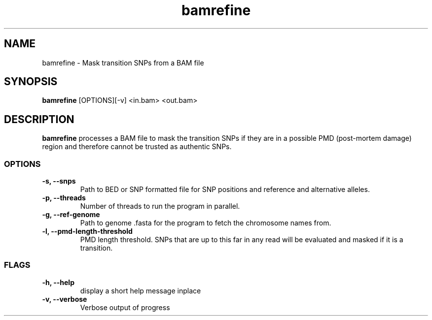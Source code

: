 .TH bamrefine 1 "6 July 19"
.SH NAME
bamrefine \- Mask transition SNPs from a BAM file
.SH SYNOPSIS
\fB bamrefine \fP [OPTIONS][-v] <in.bam> <out.bam>
.SH DESCRIPTION
\fBbamrefine\fP processes a BAM file to mask the transition SNPs
if they are in a possible PMD (post-mortem damage) region and 
therefore cannot be trusted as authentic SNPs.
.SS OPTIONS
.TP
\fB-s, --snps\fP
Path to BED or SNP formatted file for SNP positions and reference and
alternative alleles.
.TP
\fB-p, --threads\fP
Number of threads to run the program in parallel.
.TP
\fB-g, --ref-genome \fP
Path to genome .fasta for the program to fetch the chromosome
names from.
.TP
\fB-l, --pmd-length-threshold\fP
PMD length threshold. SNPs that are up to this far in any read
will be evaluated and masked if it is a transition.
.SS FLAGS
.TP
\fB-h, --help\fP
display a short help message inplace
.TP
\fB-v, --verbose\fP
Verbose output of progress

